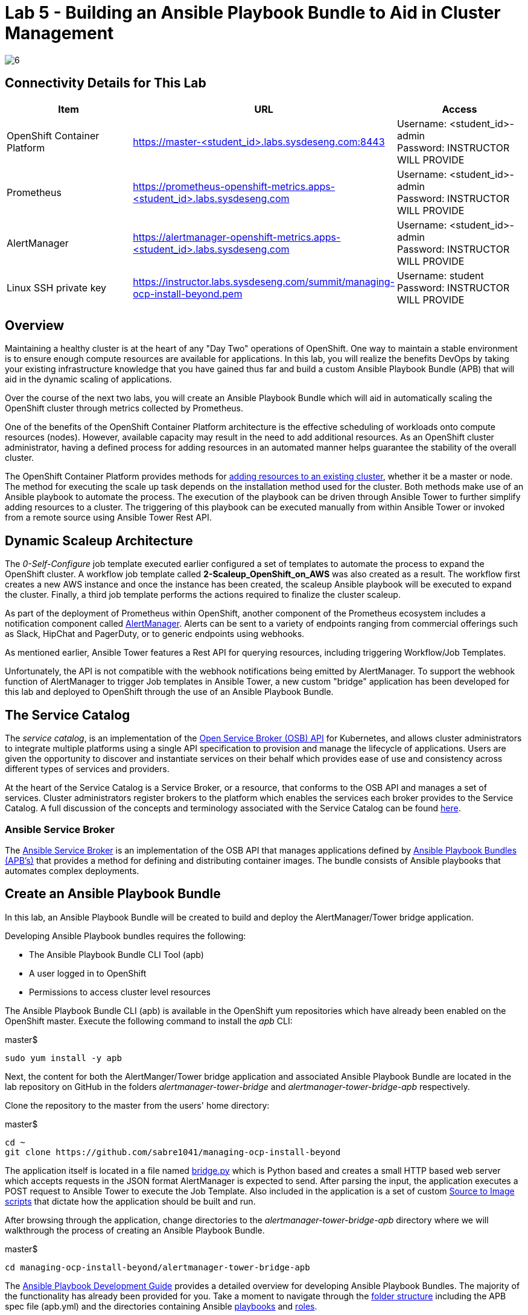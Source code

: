 = Lab 5 - Building an Ansible Playbook Bundle to Aid in Cluster Management

image::../lab0/images/managing-ocp-overview/6.png[]

== Connectivity Details for This Lab

[options="header"]
|======================
| *Item* | *URL* | *Access*
| OpenShift Container Platform |
link:https://master-<student_id>.labs.sysdeseng.com:8443[https://master-<student_id>.labs.sysdeseng.com:8443] |
Username: <student_id>-admin +
Password: INSTRUCTOR WILL PROVIDE
| Prometheus |
link:https://prometheus-openshift-metrics.apps-<student_id>.labs.sysdeseng.com[https://prometheus-openshift-metrics.apps-<student_id>.labs.sysdeseng.com] |
Username: <student_id>-admin +
Password: INSTRUCTOR WILL PROVIDE
| AlertManager |
link:https://alertmanager-openshift-metrics.apps-<student_id>.labs.sysdeseng.com[https://alertmanager-openshift-metrics.apps-<student_id>.labs.sysdeseng.com] |
Username: <student_id>-admin +
Password: INSTRUCTOR WILL PROVIDE
| Linux SSH private key
| link:https://instructor.labs.sysdeseng.com/summit/managing-ocp-install-beyond.pem[https://instructor.labs.sysdeseng.com/summit/managing-ocp-install-beyond.pem]
| Username: student +
Password: INSTRUCTOR WILL PROVIDE
|======================

== Overview

Maintaining a healthy cluster is at the heart of any "Day Two" operations of OpenShift. One way to maintain a stable environment is to ensure enough compute resources are available for applications. In this lab, you will realize the benefits DevOps by taking your existing infrastructure knowledge that you have gained thus far and build a custom Ansible Playbook Bundle (APB) that will aid in the dynamic scaling of applications.

Over the course of the next two labs, you will create an Ansible Playbook Bundle which will aid in automatically scaling the OpenShift cluster through metrics collected by Prometheus.

One of the benefits of the OpenShift Container Platform architecture is the effective scheduling of workloads onto compute resources (nodes). However, available capacity may result in the need to add additional resources. As an OpenShift cluster administrator, having a defined process for adding resources in an automated manner helps guarantee the stability of the overall cluster.

The OpenShift Container Platform provides methods for link:https://docs.openshift.com/container-platform/latest/install_config/adding_hosts_to_existing_cluster.html[adding resources to an existing cluster], whether it be a master or node. The method for executing the scale up task depends on the installation method used for the cluster. Both methods make use of an Ansible playbook to automate the process. The execution of the playbook can be driven through Ansible Tower to further simplify adding resources to a cluster. The triggering of this playbook can be executed manually from within Ansible Tower or invoked from a remote source using Ansible Tower Rest API.

== Dynamic Scaleup Architecture

The _0-Self-Configure_ job template executed earlier configured a set of templates to automate the process to expand the OpenShift cluster. A workflow job template called **2-Scaleup_OpenShift_on_AWS** was also created as a result. The workflow first creates a new AWS instance and once the instance has been created, the scaleup Ansible playbook will be executed to expand the cluster. Finally, a third job template performs the actions required to finalize the cluster scaleup.

As part of the deployment of Prometheus within OpenShift, another component of the Prometheus ecosystem includes a notification component called link:https://prometheus.io/docs/alerting/alertmanager/[AlertManager]. Alerts can be sent to a variety of endpoints ranging from commercial offerings such as Slack, HipChat and PagerDuty, or to generic endpoints using webhooks.

As mentioned earlier, Ansible Tower features a Rest API for querying resources, including triggering Workflow/Job Templates.

Unfortunately, the API is not compatible with the webhook notifications being emitted by AlertManager. To support the webhook function of AlertManager to trigger Job templates in Ansible Tower, a new custom "bridge" application has been developed for this lab and deployed to OpenShift through the use of an Ansible Playbook Bundle.

== The Service Catalog

The _service catalog_, is an implementation of the link:https://openservicebrokerapi.org/[Open Service Broker (OSB) API] for Kubernetes, and allows cluster administrators to integrate multiple platforms using a single API specification to provision and manage the lifecycle of applications. Users are given the opportunity to discover and instantiate services on their behalf which provides ease of use and consistency across different types of services and providers.

At the heart of the Service Catalog is a Service Broker, or a resource, that conforms to the OSB API and manages a set of services. Cluster administrators register brokers to the platform which enables the services each broker provides to the Service Catalog. A full discussion of the concepts and terminology associated with the Service Catalog can be found link:https://docs.openshift.com/container-platform/latest/architecture/service_catalog/index.html#service-catalog-concepts-terminology[here].

=== Ansible Service Broker

The link:https://docs.openshift.com/container-platform/latest/architecture/service_catalog/ansible_service_broker.html[Ansible Service Broker] is an implementation of the OSB API that manages applications defined by link:https://docs.openshift.com/container-platform/latest/architecture/service_catalog/ansible_service_broker.html#service-catalog-apb[Ansible Playbook Bundles (APB's)] that provides a method for defining and distributing container images. The bundle consists of Ansible playbooks that automates complex deployments.

== Create an Ansible Playbook Bundle ==

In this lab, an Ansible Playbook Bundle will be created to build and deploy the AlertManager/Tower bridge application.

Developing Ansible Playbook bundles requires the following:

* The Ansible Playbook Bundle CLI Tool (apb)
* A user logged in to OpenShift
* Permissions to access cluster level resources

The Ansible Playbook Bundle CLI (apb) is available in the OpenShift yum repositories which have already been enabled on the OpenShift master. Execute the following command to install the _apb_ CLI:

.master$
[source, bash]
----
sudo yum install -y apb
----

Next, the content for both the AlertManger/Tower bridge application and associated Ansible Playbook Bundle are located in the lab repository on GitHub in the folders _alertmanager-tower-bridge_ and _alertmanager-tower-bridge-apb_ respectively.

Clone the repository to the master from the users' home directory:

.master$
[source, bash]
----
cd ~
git clone https://github.com/sabre1041/managing-ocp-install-beyond
----

The application itself is located in a file named link:../alertmanager-tower-bridge/bridge[bridge.py] which is Python based and creates a small HTTP based web server which accepts requests in the JSON format AlertManager is expected to send. After parsing the input, the application executes a POST request to Ansible Tower to execute the Job Template. Also included in the application is a set of custom link:https://docs.openshift.com/container-platform/latest/creating_images/s2i.html#s2i-scripts[Source to Image scripts] that dictate how the application should be built and run.

After browsing through the application, change directories to the _alertmanager-tower-bridge-apb_ directory where we will walkthrough the process of creating an Ansible Playbook Bundle.

.master$
[source, bash]
----
cd managing-ocp-install-beyond/alertmanager-tower-bridge-apb
----

The link:https://access.redhat.com/documentation/en-us/openshift_container_platform/3.9/html-single/ansible_playbook_bundle_development_guide/index[Ansible Playbook Development Guide] provides a detailed overview for developing Ansible Playbook Bundles. The majority of the functionality has already been provided for you.  Take a moment to navigate through the link:https://access.redhat.com/documentation/en-us/openshift_container_platform/3.9/html-single/ansible_playbook_bundle_development_guide/index#apb-devel-writing-ref-directory[folder structure] including the APB spec file (apb.yml) and the directories containing Ansible link:http://docs.ansible.com/ansible/latest/user_guide/playbooks.html[playbooks] and link:https://docs.ansible.com/ansible/devel/user_guide/playbooks_reuse_roles.html[roles].

Build the apb which will execute a Docker build using the _Dockerfile_ located within the _alertmanager-tower-bridge-apb_ directory.

.master$
[source, bash]
----
sudo apb build
----

A new image containing the APB was created locally. This can be confirmed by listing all of the images on the machine and locating the image called _alertmanager-tower-bridge-apb_.

.master$
[source, bash]
----
sudo docker images
----

The final step in the Ansible Playbook Bundle creation process is to push the image from the local machine to OpenShift's internal registry. In order to communicate with the registry, an authenticated user to the platform must be used as they contain an OAuth token needed to facilitate the communication.

Login as the **<student_id>-admin** user which has elevated cluster privileges:

.master$
[source, bash]
----
sudo oc login -u <student_id>-admin
----

Push the APB to the OpenShift integrated registry

.master$
[source, bash]
----
sudo apb push --registry-route=docker-registry.default.svc:5000
----

Confirm the APB is available in the Ansible Service broker by listing all registered APB's.

.master$
[source, bash]
----
sudo apb list
----

Notice how the `localregistry-alertmanager-tower-bridge-apb` is displayed. `localregistry` refers to OpenShift's integrated registry as the source followed by the name of the APB.

NOTE: OpenShift was configured to allow the Ansible Service Broker to utilize APB's that exist in the `openshift` project in the OpenShift registry. The modifications can be seen within the _broker-config_ ConfigMap which exists in the `openshift-ansible-service-broker` project.

Since no additional interaction is needed with OpenShift's registry at this time, login to OpenShift using the _system:admin_ user.

.master$
[source, bash]
----
oc login -u system:admin
----

== Deploying the AlertManager-Tower-Bridge Application

The AlertManager-Tower-Bridge application aid in providing cluster capabilities to dynamically scale the size of the OpenShift. Since the application is loosely tied to the Prometheus ecosystem and specifically AlertManager, it should be deployed alongside Prometheus in the `openshift-metrics` project. Given this project requires elevated rights, the **<student_id>-admin** account should be utilized.

Navigate to the OpenShift Web Console and login as the **<student_id>-admin** user.

link:https://master-<student_id>.labs.sysdeseng.com:8443[https://master-<student_id>.labs.sysdeseng.com:8443]

After logging in, locate "My Projects" on the righthand side and select **View All** to view all projects the user has access to. Select **openshift-metrics**.

To deploy the APB to the project, in the right hand side of the top navigation panel, select **Add to Project** and then **Browse Catalog**.

Locate and select _AlertManager Ansible Tower Bridge_ from the catalog.

image::images/openshift-metrics-catalog.png[]

A dialog will appear to walk through the process of deploying the application. Click **Next** at the bottom right to process to the next dialog.

Several fields are defined on the Configuration page. The majority of these fields can be left to their default values. The following fields must be specified:

Ansible Tower Hostname: **tower-<student_id>.labs.sysdeseng.com** +
User with permissions on Tower: **<student_id>** +
Password for user with permission on Tower: **<provided_password>** +
Retype password for user with permission on Tower: **<provided_password>**

Click **Create** to provision the service which will launch the Ansible Playbook Bundle.

The APB will create a Secret containing credentials, a BuildConfig to build a new image containing the application, a Service and a DeploymentConfig to deploy the application after the image has been built.

Click the **Overview** tab to view the status of the image build and deployment.

image::images/alertmanager-tower-bridge-app-overview.png[]

A running pod similar to the image above indicates the application deployment was successful.


'''

==== <<../lab4/lab4.adoc#lab4,Previous Lab: Prometheus and Grafana>>
==== <<../lab6/lab6.adoc#lab6,Next Lab: Expanding the OpenShift Container Platform>>
==== <<../../README.adoc#lab1,Home>>
